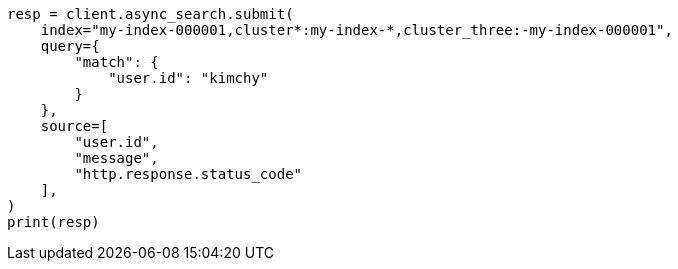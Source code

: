 // This file is autogenerated, DO NOT EDIT
// search/search-your-data/search-across-clusters.asciidoc:1030

[source, python]
----
resp = client.async_search.submit(
    index="my-index-000001,cluster*:my-index-*,cluster_three:-my-index-000001",
    query={
        "match": {
            "user.id": "kimchy"
        }
    },
    source=[
        "user.id",
        "message",
        "http.response.status_code"
    ],
)
print(resp)
----
